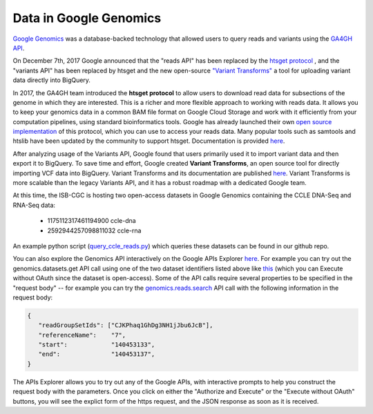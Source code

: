 ###############################
Data in Google Genomics
###############################

`Google Genomics <https://cloud.google.com/genomics/>`_ was a database-backed technology that allowed users to query 
reads and variants using the 
`GA4GH API <https://media.readthedocs.org/pdf/ga4gh-schemas/latest/ga4gh-schemas.pdf>`_.

On December 7th, 2017 Google announced that the "reads API" has been replaced by the `htsget protocol <http://samtools.github.io/hts-specs/htsget.html>`_ , and the "variants API" has been replaced by htsget and the new open-source `"Variant Transforms" <https://github.com/googlegenomics/gcp-variant-transforms>`_ a tool for uploading variant data directly into BigQuery.

In 2017, the GA4GH team introduced the **htsget protocol** to allow users to download read data for subsections of the genome in which they are interested. This is a richer and more flexible approach to working with reads data. It allows you to keep your genomics data in a common BAM file format on Google Cloud Storage and work with it efficiently from your computation pipelines, using standard bioinformatics tools. Google has already launched their own `open source implementation <https://github.com/googlegenomics/htsget>`_ of this protocol, which you can use to access your reads data. Many popular tools such as samtools and htslib have been updated by the community to support htsget. Documentation is provided `here <https://github.com/googlegenomics/htsget/blob/master/README.md>`_. 

After analyzing usage of the Variants API, Google found that users primarily used it to import variant data and then export it to BigQuery. To save time and effort, Google created **Variant Transforms**, an open source tool for directly importing VCF data into BigQuery. Variant Transforms and its documentation are published `here <https://github.com/googlegenomics/gcp-variant-transforms>`_. Variant Transforms is more scalable than the legacy Variants API, and it has a robust roadmap with a dedicated Google team.

At this time, the ISB-CGC is hosting two open-access datasets in Google Genomics containing
the CCLE DNA-Seq and RNA-Seq data:

    - 1175112317461194900  ccle-dna
    - 2592944257098811032  ccle-rna

An example python script 
(`query_ccle_reads.py <https://github.com/isb-cgc/examples-Python/blob/master/python/query_ccle_reads.py>`_) 
which queries these datasets can be found in our github repo.

You can also explore the Genomics API interactively on the Google APIs Explorer
`here <https://developers.google.com/apis-explorer/#search/genomics/genomics/v1/>`_.
For example you can try out the genomics.datasets.get API call using one of the two dataset
identifiers listed above like 
`this <https://developers.google.com/apis-explorer/#search/genomics/genomics/v1/genomics.datasets.get?datasetId=1175112317461194900&_h=1&>`_ (which you can Execute without OAuth since the dataset is open-access).
Some of the API calls require several properties to be specified in the "request body" -- for example
you can try the 
`genomics.reads.search <https://developers.google.com/apis-explorer/#search/genomics/genomics/v1/genomics.reads.search?_h=1&resource=%257B%250A++%2522readGroupSetIds%2522%253A+%250A++%255B%2522CJKPhaq1GhDg3NH1jJbu6JcB%2522%250A++%255D%252C%250A++%2522referenceName%2522%253A+%25227%2522%252C%250A++%2522start%2522%253A+%2522140453133%2522%252C%250A++%2522end%2522%253A+%2522140453137%2522%250A%257D&>`_ 
API call with the following information in the request body:

.. code-block:: javascript

   {
      "readGroupSetIds": ["CJKPhaq1GhDg3NH1jJbu6JcB"],
      "referenceName":    "7",
      "start":            "140453133",
      "end":              "140453137",
   }

The APIs Explorer allows you to try out any of the Google APIs,
with interactive prompts to help you construct the request body with the parameters.
Once you click on either the "Authorize and Execute" or the "Execute without OAuth"
buttons, you will see the explict form of the https request, and the JSON response
as soon as it is received.

